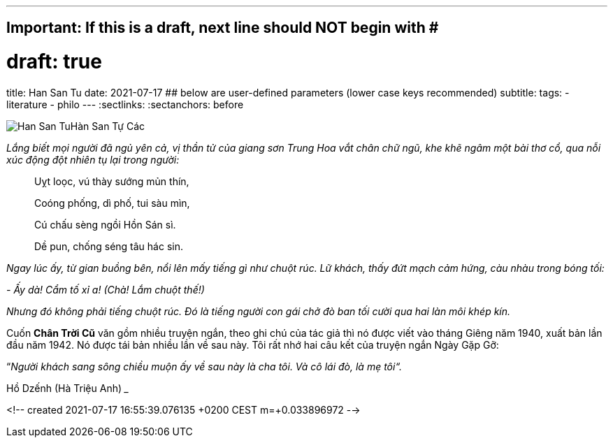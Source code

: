 ---
## Important: If this is a draft, next line should NOT begin with #
# draft: true
title: Han San Tu
date: 2021-07-17
## below are user-defined parameters (lower case keys recommended)
subtitle:
tags:
  - literature
  - philo
---
// BEGIN AsciiDoc Document Header
:sectlinks:
:sectanchors: before
// After blank line, BEGIN asciidoc


:tip-caption: 💡Tip
:caution-caption: 🔥Caution
:important-caption: ❗️Important
:warning-caption: 🧨Warning
:note-caption: 🔖Note

image:/images/han-san-tu-cac.jpg[Han San Tu]Hàn San Tự Các

_Lắng biết mọi người đã ngủ yên cả, vị thần tử của giang sơn Trung Hoa vắt chân chữ
ngũ, khe khẽ ngâm một bài thơ cổ, qua nỗi xúc động đột nhiên tụ lại
trong người:_
____

Uỵt loọc, vú thày sướng mủn thín,

Coóng phống, dì phố, tui sàu mìn,

Cú chấu sèng ngồi Hồn Sán sì.

Dề pun, chống séng tâu hác sin.
____

_Ngay lúc ấy, từ gian buồng bên, nổi lên mấy tiếng gì như chuột rúc. Lữ
khách, thấy đứt mạch cảm hứng, càu nhàu trong bóng tối:_

_- Ấy dà! Cẩm tố xỉ a! (Chà! Lắm chuột thế!)_

_Nhưng đó không phải tiếng chuột rúc. Đó là tiếng người con gái chở đò
ban tối cười qua hai làn môi khép kín._

Cuốn *Chân Trời Cũ* văn gồm nhiều truyện ngắn, theo ghi chú của tác giả
thì nó được viết vào tháng Giêng năm 1940, xuất bản lần đầu năm 1942. Nó
được tái bản nhiều lần về sau này. Tôi rất nhớ hai câu kết của truyện
ngắn Ngày Gặp Gỡ:

“_Người khách sang sông chiều muộn ấy về sau này là cha tôi. Và cô lái
đò, là mẹ tôi“._

Hồ Dzếnh (Hà Triệu Anh)
___

<!--
  created 2021-07-17 16:55:39.076135 +0200 CEST m=+0.033896972
-->